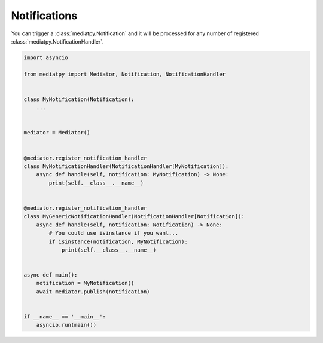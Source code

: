 Notifications
=============

You can trigger a :class:`mediatpy.Notification` and it will be processed for any number of registered :class:`mediatpy.NotificationHandler`.

.. code-block:: python

    import asyncio

    from mediatpy import Mediator, Notification, NotificationHandler


    class MyNotification(Notification):
        ...


    mediator = Mediator()


    @mediator.register_notification_handler
    class MyNotificationHandler(NotificationHandler[MyNotification]):
        async def handle(self, notification: MyNotification) -> None:
            print(self.__class__.__name__)


    @mediator.register_notification_handler
    class MyGenericNotificationHandler(NotificationHandler[Notification]):
        async def handle(self, notification: Notification) -> None:
            # You could use isinstance if you want...
            if isinstance(notification, MyNotification):
                print(self.__class__.__name__)


    async def main():
        notification = MyNotification()
        await mediator.publish(notification)


    if __name__ == '__main__':
        asyncio.run(main())